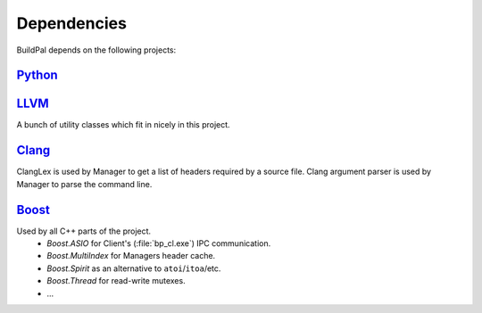 Dependencies
============

BuildPal depends on the following projects:

`Python <http://www.python.org>`_
---------------------------------

`LLVM <http://www.llvm.org>`_
-----------------------------

A bunch of utility classes which fit in nicely in this project.

`Clang <http://clang.llvm.org>`_
--------------------------------

ClangLex is used by Manager to get a list of headers required by a source file.
Clang argument parser is used by Manager to parse the command line.

.. _boost-libs:

`Boost <http://www.boost.org>`_
-------------------------------

Used by all C++ parts of the project.
    * *Boost.ASIO* for Client's (:file:`bp_cl.exe`) IPC communication.
    * *Boost.MultiIndex* for Managers header cache.
    * *Boost.Spirit* as an alternative to ``atoi``/``itoa``/etc.
    * *Boost.Thread* for read-write mutexes.
    * ...

